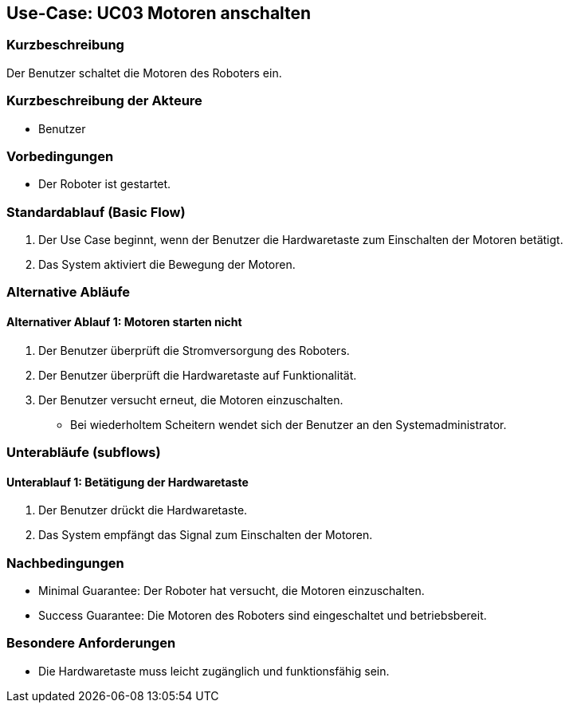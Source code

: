 == Use-Case: UC03 Motoren anschalten

=== Kurzbeschreibung
Der Benutzer schaltet die Motoren des Roboters ein.

=== Kurzbeschreibung der Akteure
* Benutzer

=== Vorbedingungen
* Der Roboter ist gestartet.

=== Standardablauf (Basic Flow)
. Der Use Case beginnt, wenn der Benutzer die Hardwaretaste zum Einschalten der Motoren betätigt.
. Das System aktiviert die Bewegung der Motoren.

=== Alternative Abläufe
==== Alternativer Ablauf 1: Motoren starten nicht
. Der Benutzer überprüft die Stromversorgung des Roboters.
. Der Benutzer überprüft die Hardwaretaste auf Funktionalität.
. Der Benutzer versucht erneut, die Motoren einzuschalten.
** Bei wiederholtem Scheitern wendet sich der Benutzer an den Systemadministrator.

=== Unterabläufe (subflows)
==== Unterablauf 1: Betätigung der Hardwaretaste
. Der Benutzer drückt die Hardwaretaste.
. Das System empfängt das Signal zum Einschalten der Motoren.

=== Nachbedingungen
* Minimal Guarantee: Der Roboter hat versucht, die Motoren einzuschalten.
* Success Guarantee: Die Motoren des Roboters sind eingeschaltet und betriebsbereit.

=== Besondere Anforderungen
* Die Hardwaretaste muss leicht zugänglich und funktionsfähig sein.

